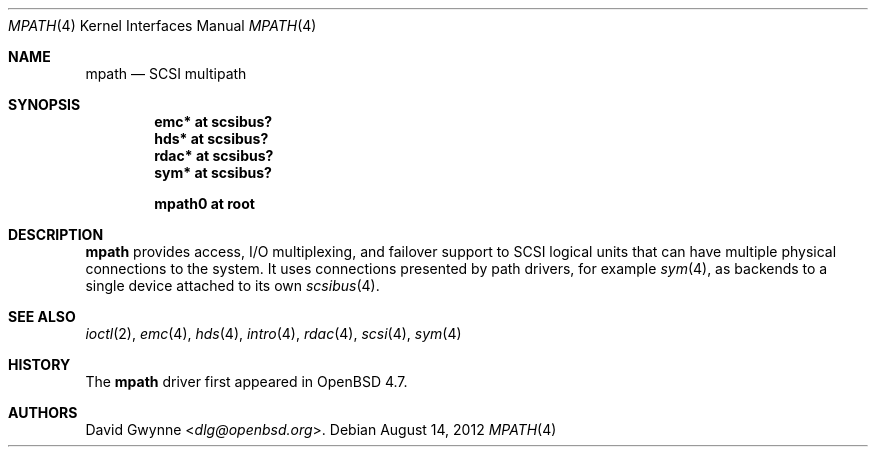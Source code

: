.\"	$OpenBSD: mpath.4,v 1.5 2012/08/14 01:08:19 dlg Exp $
.\"
.\" Copyright (c) 2009 David Gwynne <dlg@openbsd.org>
.\"
.\" Permission to use, copy, modify, and distribute this software for any
.\" purpose with or without fee is hereby granted, provided that the above
.\" copyright notice and this permission notice appear in all copies.
.\"
.\" THE SOFTWARE IS PROVIDED "AS IS" AND THE AUTHOR DISCLAIMS ALL WARRANTIES
.\" WITH REGARD TO THIS SOFTWARE INCLUDING ALL IMPLIED WARRANTIES OF
.\" MERCHANTABILITY AND FITNESS. IN NO EVENT SHALL THE AUTHOR BE LIABLE FOR
.\" ANY SPECIAL, DIRECT, INDIRECT, OR CONSEQUENTIAL DAMAGES OR ANY DAMAGES
.\" WHATSOEVER RESULTING FROM LOSS OF USE, DATA OR PROFITS, WHETHER IN AN
.\" ACTION OF CONTRACT, NEGLIGENCE OR OTHER TORTIOUS ACTION, ARISING OUT OF
.\" OR IN CONNECTION WITH THE USE OR PERFORMANCE OF THIS SOFTWARE.
.\"
.Dd $Mdocdate: August 14 2012 $
.Dt MPATH 4
.Os
.Sh NAME
.Nm mpath
.Nd SCSI multipath
.Sh SYNOPSIS
.Cd "emc* at scsibus?"
.Cd "hds* at scsibus?"
.Cd "rdac* at scsibus?"
.Cd "sym* at scsibus?"
.Pp
.Cd "mpath0 at root"
.Sh DESCRIPTION
.Nm
provides access, I/O multiplexing, and failover support to SCSI
logical units that can have multiple physical connections to the
system.
It uses connections presented by path drivers, for example
.Xr sym 4 ,
as backends to a single device attached to its own
.Xr scsibus 4 .
.Sh SEE ALSO
.Xr ioctl 2 ,
.Xr emc 4 ,
.Xr hds 4 ,
.Xr intro 4 ,
.Xr rdac 4 ,
.Xr scsi 4 ,
.Xr sym 4
.Sh HISTORY
The
.Nm
driver first appeared in
.Ox 4.7 .
.Sh AUTHORS
.An David Gwynne Aq Mt dlg@openbsd.org .
